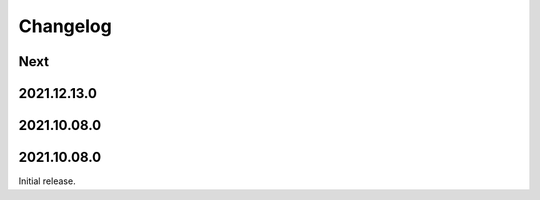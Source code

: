 Changelog
=========

Next
----

2021.12.13.0
------------

2021.10.08.0
------------

2021.10.08.0
------------

Initial release.

